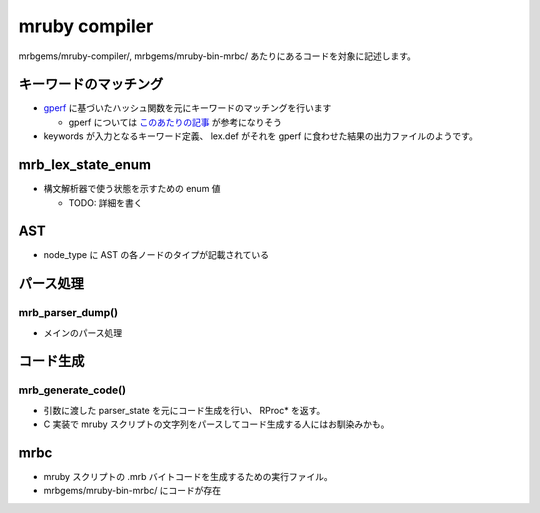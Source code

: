 mruby compiler
##############

mrbgems/mruby-compiler/, mrbgems/mruby-bin-mrbc/ あたりにあるコードを対象に記述します。

キーワードのマッチング
**********************

* `gperf <https://www.gnu.org/software/gperf/>`_ に基づいたハッシュ関数を元にキーワードのマッチングを行います

  - gperf については `このあたりの記事 <http://www.ibm.com/developerworks/jp/linux/library/l-gperf.html>`_ が参考になりそう

* keywords が入力となるキーワード定義、 lex.def がそれを gperf に食わせた結果の出力ファイルのようです。

mrb_lex_state_enum
*******************

* 構文解析器で使う状態を示すための enum 値

  - TODO: 詳細を書く

AST
***

* node_type に AST の各ノードのタイプが記載されている

パース処理
**********

mrb_parser_dump()
=================

* メインのパース処理

コード生成
**********

mrb_generate_code()
===================

* 引数に渡した parser_state を元にコード生成を行い、 RProc* を返す。
* C 実装で mruby スクリプトの文字列をパースしてコード生成する人にはお馴染みかも。

mrbc
****

* mruby スクリプトの .mrb バイトコードを生成するための実行ファイル。
* mrbgems/mruby-bin-mrbc/ にコードが存在
